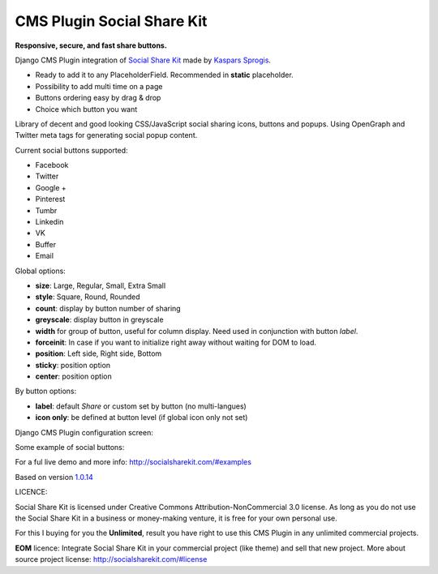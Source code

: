 CMS Plugin Social Share Kit
===========================

**Responsive, secure, and fast share buttons.**

Django CMS Plugin integration of `Social Share Kit <http://socialsharekit.com/>`_
made by `Kaspars Sprogis <darklow@gmail.com>`_.

- Ready to add it to any PlaceholderField. Recommended in **static** placeholder.
- Possibility to add multi time on a page
- Buttons ordering easy by drag & drop
- Choice which button you want

Library of decent and good looking CSS/JavaScript social sharing icons,
buttons and popups. Using OpenGraph and Twitter meta tags for generating social popup content.

Current social buttons supported:

- Facebook
- Twitter
- Google +
- Pinterest
- Tumbr
- Linkedin
- VK
- Buffer
- Email

Global options:

- **size**:	Large, Regular, Small, Extra Small
- **style**: Square, Round, Rounded
- **count**: display by button number of sharing
- **greyscale**: display button in greyscale
- **width** for group of button, useful for column display. Need used in conjunction with button *label*.
- **forceinit**: In case if you want to initialize right away without waiting for DOM to load.
- **position**: Left side, Right side, Bottom
- **sticky**: position option
- **center**: position option

By button options:

- **label**: default *Share* or custom set by button (no multi-langues)
- **icon only**: be defined at button level (if global icon only not set)

Django CMS Plugin configuration screen:

.. image:: plugin.png

Some example of social buttons:

.. image:: preview.png

For a ful live demo and more info: http://socialsharekit.com/#examples

Based on version `1.0.14 <https://github.com/darklow/social-share-kit/releases/tag/v1.0.14>`_

LICENCE:

Social Share Kit is licensed under Creative Commons Attribution-NonCommercial
3.0 license. As long as you do not use the Social Share Kit in a business or
money-making venture, it is free for your own personal use.

For this I buying for you the **Unlimited**, result you have right to use this
CMS Plugin in any unlimited commercial projects.

**EOM** licence:
Integrate Social Share Kit in your commercial project (like theme) and sell
that new project. More about source project license: http://socialsharekit.com/#license

